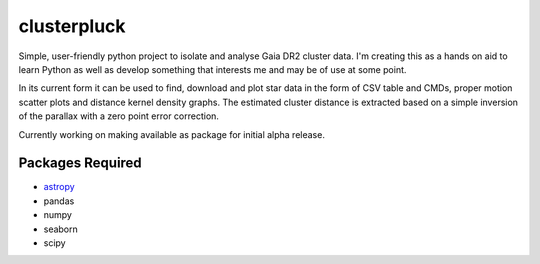 clusterpluck
============
Simple, user-friendly python project to isolate and analyse Gaia DR2 cluster data. I'm creating this as a hands on aid to learn Python as well as develop something that interests me and may be of use at some point.

In its current form it can be used to find, download and plot star data in the form of CSV table and CMDs, proper motion scatter plots and distance kernel density graphs. The estimated cluster distance is extracted based on a simple inversion of the parallax with a zero point error correction.

Currently working on making available as package for initial alpha release.

Packages Required
-----------------
- astropy_
- pandas
- numpy
- seaborn
- scipy
.. _astropy: https://github.com/astropy/astropy